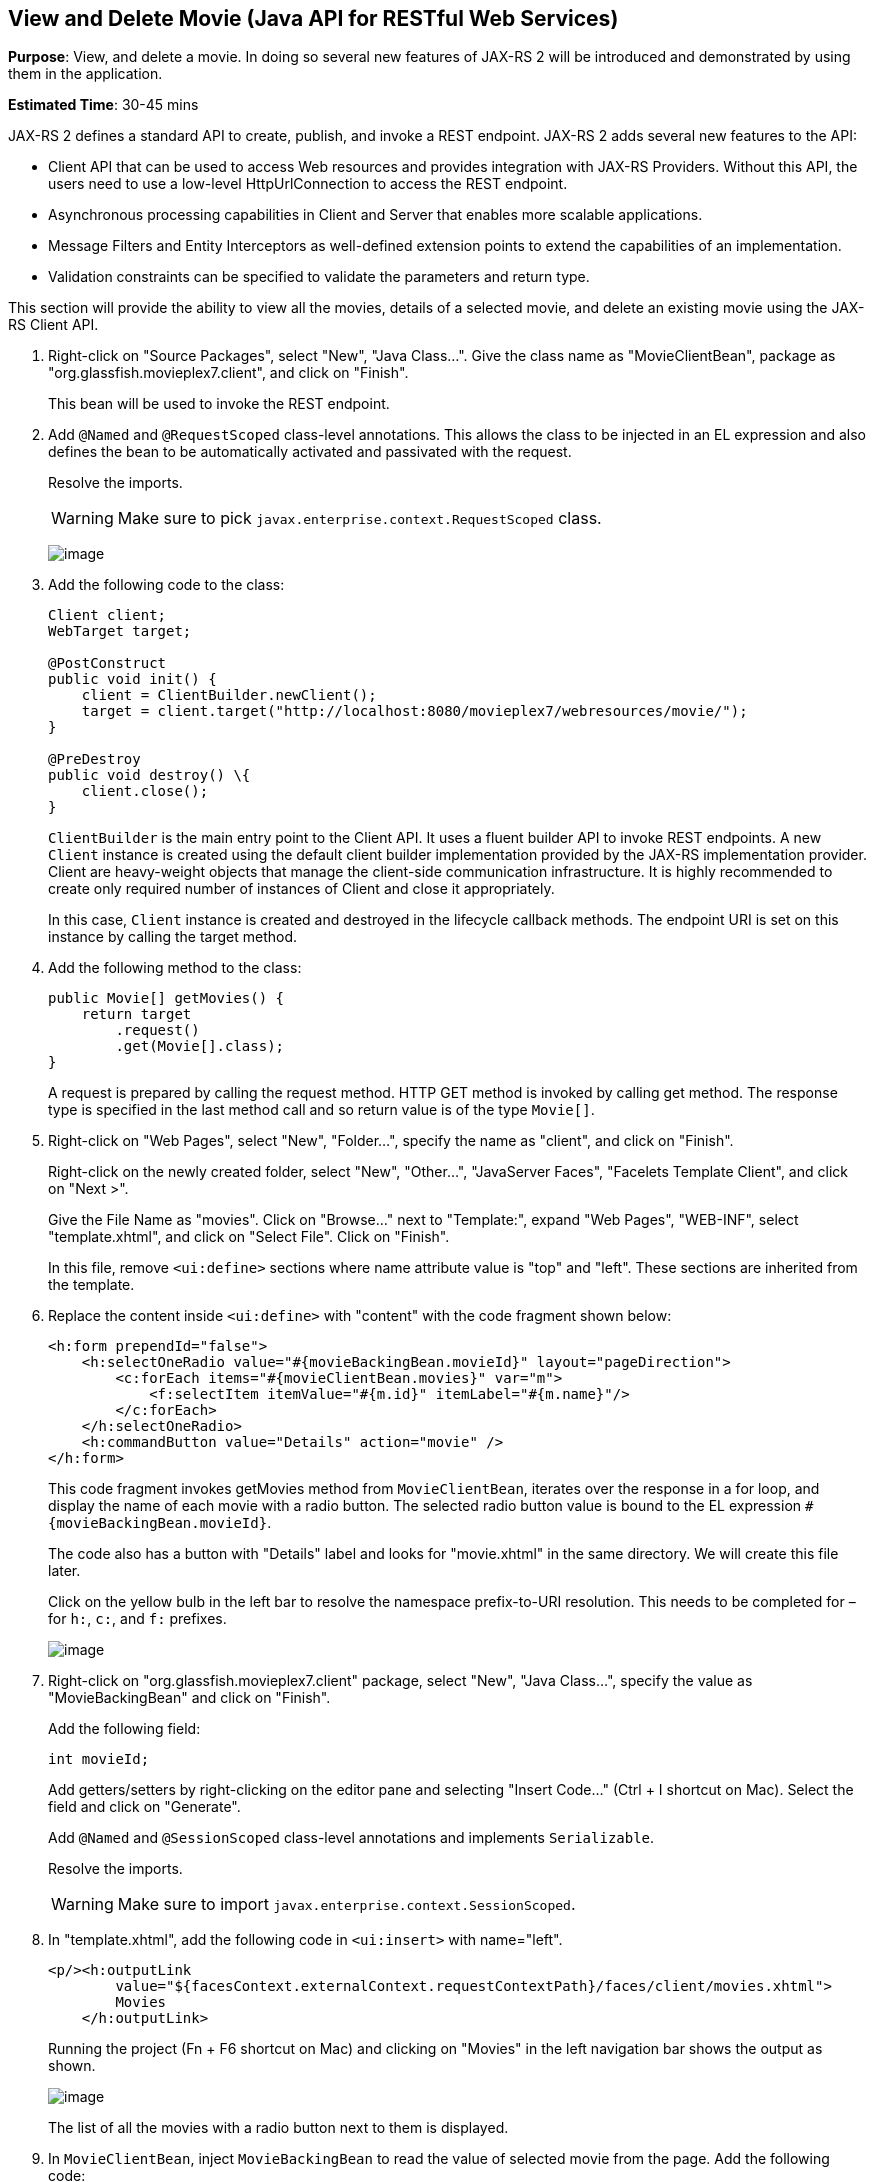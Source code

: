 [[jaxrs]]
== View and Delete Movie (Java API for RESTful Web Services)

*Purpose*: View, and delete a movie. In doing so several new features of
JAX-RS 2 will be introduced and demonstrated by using them in the
application.

*Estimated Time*: 30-45 mins

JAX-RS 2 defines a standard API to create, publish, and invoke a REST
endpoint. JAX-RS 2 adds several new features to the API:

* Client API that can be used to access Web resources and provides
integration with JAX-RS Providers. Without this API, the users need to
use a low-level HttpUrlConnection to access the REST endpoint.
* Asynchronous processing capabilities in Client and Server that enables
more scalable applications.
* Message Filters and Entity Interceptors as well-defined extension
points to extend the capabilities of an implementation.
* Validation constraints can be specified to validate the parameters and
return type.

This section will provide the ability to view all the movies, details of
a selected movie, and delete an existing movie using the JAX-RS Client
API.

. Right-click on "Source Packages", select "New", "Java Class…".
Give the class name as "MovieClientBean", package as
"org.glassfish.movieplex7.client", and click on "Finish".
+
This bean will be used to invoke the REST endpoint.
+
. Add `@Named` and `@RequestScoped` class-level annotations. This allows
the class to be injected in an EL expression and also defines the bean
to be automatically activated and passivated with the request.
+
Resolve the imports.
+
WARNING: Make sure to pick `javax.enterprise.context.RequestScoped` class.
+
image:images/6.2-imports.png[image]
+
. Add the following code to the class:
+
[source, java]
----
Client client;
WebTarget target;

@PostConstruct
public void init() {
    client = ClientBuilder.newClient();
    target = client.target("http://localhost:8080/movieplex7/webresources/movie/");
}

@PreDestroy
public void destroy() \{
    client.close();
}
----
+
`ClientBuilder` is the main entry point to the Client API. It uses a
fluent builder API to invoke REST endpoints. A new `Client` instance is
created using the default client builder implementation provided by the
JAX-RS implementation provider. Client are heavy-weight objects that
manage the client-side communication infrastructure. It is highly
recommended to create only required number of instances of Client and
close it appropriately.
+
In this case, `Client` instance is created and destroyed in the lifecycle
callback methods. The endpoint URI is set on this instance by calling
the target method.
+
. Add the following method to the class:
+
[source, java]
----
public Movie[] getMovies() {
    return target
        .request()
        .get(Movie[].class);
}
----
+
A request is prepared by calling the request method. HTTP GET method is
invoked by calling get method. The response type is specified in the
last method call and so return value is of the type `Movie[]`.
+
. Right-click on "Web Pages", select "New", "Folder…", specify the
name as "client", and click on "Finish".
+
Right-click on the newly created folder, select "New", "Other…",
"JavaServer Faces", "Facelets Template Client", and click on "Next >".
+
Give the File Name as "movies". Click on "Browse…" next to "Template:",
expand "Web Pages", "WEB-INF", select "template.xhtml", and click on
"Select File". Click on "Finish".
+
In this file, remove `<ui:define>` sections where name attribute value is
"top" and "left". These sections are inherited from the template.
+
. Replace the content inside `<ui:define>` with "content" with the
code fragment shown below:
+
[source, xml]
----
<h:form prependId="false">
    <h:selectOneRadio value="#{movieBackingBean.movieId}" layout="pageDirection">
        <c:forEach items="#{movieClientBean.movies}" var="m">
            <f:selectItem itemValue="#{m.id}" itemLabel="#{m.name}"/>
        </c:forEach>
    </h:selectOneRadio>
    <h:commandButton value="Details" action="movie" />
</h:form>
----
+
This code fragment invokes getMovies method from `MovieClientBean`,
iterates over the response in a for loop, and display the name of each
movie with a radio button. The selected radio button value is bound to
the EL expression `#{movieBackingBean.movieId}`.
+
The code also has a button with "Details" label and looks for
"movie.xhtml" in the same directory. We will create this file later.
+
Click on the yellow bulb in the left bar to resolve the namespace
prefix-to-URI resolution. This needs to be completed for – for `h:`, `c:`,
and `f:` prefixes.
+
image:images/6.6-imports.png[image]
+
. Right-click on "org.glassfish.movieplex7.client" package, select
"New", "Java Class…", specify the value as "MovieBackingBean" and click
on "Finish".
+
Add the following field:
+
[source, java]
int movieId;
+
Add getters/setters by right-clicking on the editor pane and selecting
"Insert Code…" (Ctrl + I shortcut on Mac). Select the field and click on
"Generate".
+
Add `@Named` and `@SessionScoped` class-level annotations and implements
`Serializable`.
+
Resolve the imports.
+
WARNING: Make sure to import `javax.enterprise.context.SessionScoped`.
+
. In "template.xhtml", add the following code in `<ui:insert>` with
name="left".
+
[source, xml]
----
<p/><h:outputLink
        value="${facesContext.externalContext.requestContextPath}/faces/client/movies.xhtml">
        Movies
    </h:outputLink>
----
+
Running the project (Fn + F6 shortcut on Mac) and clicking on "Movies"
in the left navigation bar shows the output as shown.
+
image:images/6.8-output.png[image]
+
The list of all the movies with a radio button next to them is
displayed.
+
. In `MovieClientBean`, inject `MovieBackingBean` to read the value
of selected movie from the page. Add the following code:
+
[source, java]
----
@Inject
MovieBackingBean bean;
----
+
. In `MovieClientBean`, add the following method:
+
[source, java]
----
public Movie getMovie() {
    Movie m = target
        .path("{movie}")
        .resolveTemplate("movie", bean.getMovieId())
        .request()
        .get(Movie.class);
    return m;
}
----
+
This code reuses the `Client` and `WebTarget` instances created in
`@PostConstruct`. It also adds a variable part to the URI of the REST
endpoint, defined using `{movie}`, and binds it to a concrete value using
`resolveTemplate` method. The return type is specified as a parameter to
the get method.
+
. Right-click on "client" folder, select "New", "Facelets Template
Client", give the File Name as "movie". Click on "Browse…" next to
"Template:", expand "Web Pages", "WEB-INF", select "template.xhtml", and
click on "Select File". Click on "Finish".
+
In this file, remove `<ui:define>` sections where name attribute value is
"top" and "left". These sections are inherited from the template.
+
Replace the content inside `<ui:define>` with "content" with the code
fragment shown below:
+
[source, xml]
----
<h1>Movie Details</h1>
<h:form>
    <table cellpadding="5" cellspacing="5">
        <tr>
            <th align="left">Movie Id:</th>
            <td>#{movieClientBean.movie.id}</td>
        </tr>
        <tr>
            <th align="left">Movie Name:</th>
            <td>#{movieClientBean.movie.name}</td>
        </tr>
        <tr>
            <th align="left">Movie Actors:</th>
            <td>#{movieClientBean.movie.actors}</td>
        </tr>
    </table>
    <h:commandButton value="Back" action="movies" />
</h:form>
----
+
Click on the yellow-bulb to resolve the namespace prefix-URI mapping for
`h:`. The output values are displayed by calling the `getMovie` method and
using the `id`, `name`, and `actors` property values.
+
. Run the project, select "Movies" in the left navigation bar,
select a radio button next to any movie, and click on details to see the
output as shown.
+
image:images/6.12-output.png[image]
+
Click on the "Back" button to select another movie.
+
. Add the ability to delete a movie. In "movies.xhtml", add the
following code with the other commandButton.
+
[source, xml]
----
<h:commandButton
    value="Delete"
    action="movies"
    actionListener="#{movieClientBean.deleteMovie()}"/>
----
+
This button displays a label "Delete", invokes the method deleteMovie
from "MovieClientBean", and then renders "movies.xhtml".
+
. Add the following code to "MovieClientBean":
+
[source, java]
----
public void deleteMovie() {
    target
        .path("{movieId}")
        .resolveTemplate("movieId", bean.getMovieId())
        .request()
        .delete();
}
----
+
This code again reuses the `Client` and `WebTarget` instances created in
`@PostConstruct`. It also adds a variable part to the URI of the REST
endpoint, defined using `{movieId}`, and binds it to a concrete value
using `resolveTemplate` method. The URI of the resource to be deleted is
prepared and then delete method is called to delete the resource.
+
Make sure to resolve the imports.
+
Running the project shows the output shown.
+
image:images/6.14-output.png[image]
+
Select a movie and click on Delete button. This deletes the movie from
the database and refreshes list on the page. Note that a redeploy of the
project will delete all the movies anyway and add them all back.

